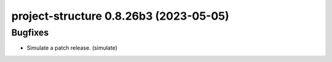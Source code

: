 project-structure 0.8.26b3 (2023-05-05)
=======================================

Bugfixes
--------

- Simulate a patch release. (simulate)

